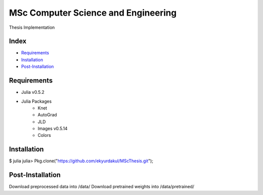 MSc Computer Science and Engineering
====================================

Thesis Implementation

Index
-----
- `Requirements`_
- `Installation`_
- `Post-Installation`_

Requirements
------------
- Julia v0.5.2
- Julia Packages
    - Knet
    - AutoGrad
    - JLD
    - Images v0.5.14
    - Colors

Installation
------------
$ julia
julia> Pkg.clone("https://github.com/ekyurdakul/MScThesis.git");

Post-Installation
-----------------
Download preprocessed data into /data/
Download pretrained weights into /data/pretrained/